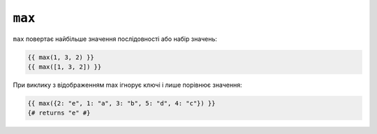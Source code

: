 ``max``
=======

``max`` повертає найбільше значення послідовності або набір значень:

.. code-block:: twig

    {{ max(1, 3, 2) }}
    {{ max([1, 3, 2]) }}

При виклику з відображенням max ігнорує ключі і лише порівнює значення:

.. code-block:: twig

    {{ max({2: "e", 1: "a", 3: "b", 5: "d", 4: "c"}) }}
    {# returns "e" #}

